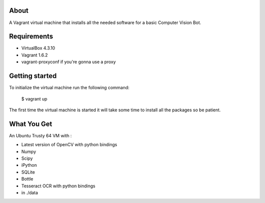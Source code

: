 About
=====

A Vagrant virtual machine that installs all the needed software for a 
basic Computer Vision Bot.

Requirements
============

* VirtualBox 4.3.10
* Vagrant 1.6.2
* vagrant-proxyconf if you're gonna use a proxy

Getting started
===============

To initialize the virtual machine run the following command:

    $ vagrant up

The first time the virtual machine is started it will take some time to
install all the packages so be patient.

What You Get
============

An Ubuntu Trusty 64 VM with :

* Latest version of OpenCV with python bindings
* Numpy
* Scipy
* iPython
* SQLite
* Bottle
* Tesseract OCR with python bindings
* in ./data 